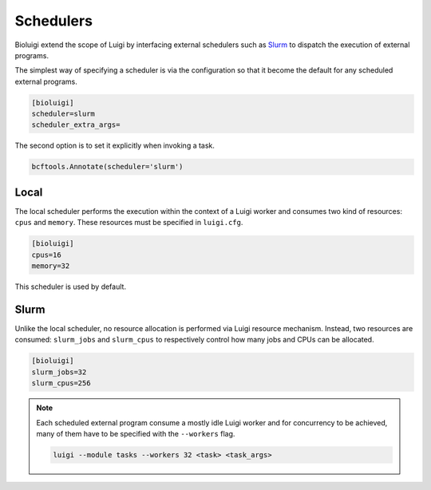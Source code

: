 Schedulers
==========

Bioluigi extend the scope of Luigi by interfacing external schedulers such as
`Slurm <https://slurm.schedmd.com/>`_ to dispatch the execution of external
programs.

The simplest way of specifying a scheduler is via the configuration so that it
become the default for any scheduled external programs.

.. code-block:: ini

   [bioluigi]
   scheduler=slurm
   scheduler_extra_args=

The second option is to set it explicitly when invoking a task.

.. code-block:: python

   bcftools.Annotate(scheduler='slurm')

Local
-----

The local scheduler performs the execution within the context of a Luigi
worker and consumes two kind of resources: ``cpus`` and ``memory``. These
resources must be specified in ``luigi.cfg``.

.. code-block:: ini

   [bioluigi]
   cpus=16
   memory=32

This scheduler is used by default.

Slurm
-----

Unlike the local scheduler, no resource allocation is performed via Luigi
resource mechanism. Instead, two resources are consumed: ``slurm_jobs`` and
``slurm_cpus`` to respectively control how many jobs and CPUs can be allocated.

.. code-block:: ini

   [bioluigi]
   slurm_jobs=32
   slurm_cpus=256

.. note::

   Each scheduled external program consume a mostly idle Luigi worker and for
   concurrency to be achieved, many of them have to be specified with the
   ``--workers`` flag.

   .. code-block:: bash

      luigi --module tasks --workers 32 <task> <task_args>

